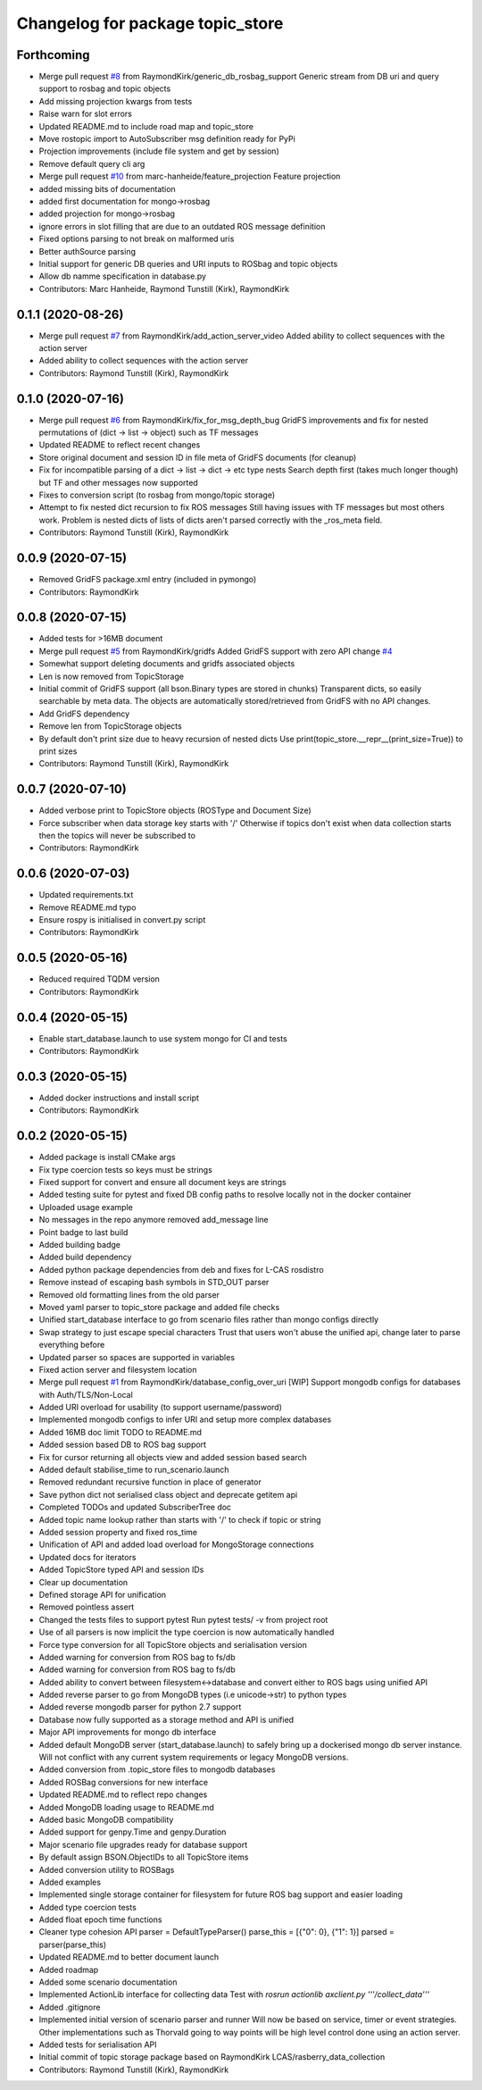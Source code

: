 ^^^^^^^^^^^^^^^^^^^^^^^^^^^^^^^^^
Changelog for package topic_store
^^^^^^^^^^^^^^^^^^^^^^^^^^^^^^^^^

Forthcoming
-----------
* Merge pull request `#8 <https://github.com/RaymondKirk/topic_store/issues/8>`_ from RaymondKirk/generic_db_rosbag_support
  Generic stream from DB uri and query support to rosbag and topic objects
* Add missing projection kwargs from tests
* Raise warn for slot errors
* Updated README.md to include road map and topic_store
* Move rostopic import to AutoSubscriber msg definition ready for PyPi
* Projection improvements (include file system and get by session)
* Remove default query cli arg
* Merge pull request `#10 <https://github.com/RaymondKirk/topic_store/issues/10>`_ from marc-hanheide/feature_projection
  Feature projection
* added missing bits of documentation
* added first documentation for mongo->rosbag
* added projection for mongo->rosbag
* ignore errors in slot filling
  that are due to an outdated ROS message definition
* Fixed options parsing to not break on malformed uris
* Better authSource parsing
* Initial support for generic DB queries and URI inputs to ROSbag and topic objects
* Allow db namme specification in database.py
* Contributors: Marc Hanheide, Raymond Tunstill (Kirk), RaymondKirk

0.1.1 (2020-08-26)
------------------
* Merge pull request `#7 <https://github.com/RaymondKirk/topic_store/issues/7>`_ from RaymondKirk/add_action_server_video
  Added ability to collect sequences with the action server
* Added ability to collect sequences with the action server
* Contributors: Raymond Tunstill (Kirk), RaymondKirk

0.1.0 (2020-07-16)
------------------
* Merge pull request `#6 <https://github.com/RaymondKirk/topic_store/issues/6>`_ from RaymondKirk/fix_for_msg_depth_bug
  GridFS improvements and fix for nested permutations of (dict -> list -> object) such as TF messages
* Updated README to reflect recent changes
* Store original document and session ID in file meta of GridFS documents (for cleanup)
* Fix for incompatible parsing of a dict -> list -> dict -> etc type nests
  Search depth first (takes much longer though) but TF and other messages now supported
* Fixes to conversion script (to rosbag from mongo/topic storage)
* Attempt to fix nested dict recursion to fix ROS messages
  Still having issues with TF messages but most others work. Problem is nested dicts of lists of dicts aren't parsed correctly with the _ros_meta field.
* Contributors: Raymond Tunstill (Kirk), RaymondKirk

0.0.9 (2020-07-15)
------------------
* Removed GridFS package.xml entry (included in pymongo)
* Contributors: RaymondKirk

0.0.8 (2020-07-15)
------------------
* Added tests for >16MB document
* Merge pull request `#5 <https://github.com/RaymondKirk/topic_store/issues/5>`_ from RaymondKirk/gridfs
  Added GridFS support with zero API change `#4 <https://github.com/RaymondKirk/topic_store/issues/4>`_
* Somewhat support deleting documents and gridfs associated objects
* Len is now removed from TopicStorage
* Initial commit of GridFS support (all bson.Binary types are stored in chunks)
  Transparent dicts, so easily searchable by meta data.
  The objects are automatically stored/retrieved from GridFS with no API changes.
* Add GridFS dependency
* Remove len from TopicStorage objects
* By default don't print size due to heavy recursion of nested dicts
  Use print(topic_store.__repr_\_(print_size=True)) to print sizes
* Contributors: Raymond Tunstill (Kirk), RaymondKirk

0.0.7 (2020-07-10)
------------------
* Added verbose print to TopicStore objects (ROSType and Document Size)
* Force subscriber when data storage key starts with '/'
  Otherwise if topics don't exist when data collection starts then the topics will never be subscribed to
* Contributors: RaymondKirk

0.0.6 (2020-07-03)
------------------
* Updated requirements.txt
* Remove README.md typo
* Ensure rospy is initialised in convert.py script
* Contributors: RaymondKirk

0.0.5 (2020-05-16)
------------------
* Reduced required TQDM version
* Contributors: RaymondKirk

0.0.4 (2020-05-15)
------------------
* Enable start_database.launch to use system mongo for CI and tests
* Contributors: RaymondKirk

0.0.3 (2020-05-15)
------------------
* Added docker instructions and install script
* Contributors: RaymondKirk

0.0.2 (2020-05-15)
------------------
* Added package is install CMake args
* Fix type coercion tests so keys must be strings
* Fixed support for convert and ensure all document keys are strings
* Added testing suite for pytest and fixed DB config paths to resolve locally not in the docker container
* Uploaded usage example
* No messages in the repo anymore removed add_message line
* Point badge to last build
* Added building badge
* Added build dependency
* Added python package dependencies from deb and fixes for L-CAS rosdistro
* Remove instead of escaping bash symbols in STD_OUT parser
* Removed old formatting lines from the old parser
* Moved yaml parser to topic_store package and added file checks
* Unified start_database interface to go from scenario files rather than mongo configs directly
* Swap strategy to just escape special characters
  Trust that users won't abuse the unified api, change later to parse everything before
* Updated parser so spaces are supported in variables
* Fixed action server and filesystem location
* Merge pull request `#1 <https://github.com/RaymondKirk/topic_store/issues/1>`_ from RaymondKirk/database_config_over_uri
  [WIP] Support mongodb configs for databases with Auth/TLS/Non-Local
* Added URI overload for usability (to support username/password)
* Implemented mongodb configs to infer URI and setup more complex databases
* Added 16MB doc limit TODO to README.md
* Added session based DB to ROS bag support
* Fix for cursor returning all objects view and added session based search
* Added default stabilise_time to run_scenario.launch
* Removed redundant recursive function in place of generator
* Save python dict not serialised class object and deprecate getitem api
* Completed TODOs and updated SubscriberTree doc
* Added topic name lookup rather than starts with '/' to check if topic or string
* Added session property and fixed ros_time
* Unification of API and added load overload for MongoStorage connections
* Updated docs for iterators
* Added TopicStore typed API and session IDs
* Clear up documentation
* Defined storage API for unification
* Removed pointless assert
* Changed the tests files to support pytest
  Run pytest tests/ -v from project root
* Use of all parsers is now implicit the type coercion is now automatically handled
* Force type conversion for all TopicStore objects and serialisation version
* Added warning for conversion from ROS bag to fs/db
* Added warning for conversion from ROS bag to fs/db
* Added ability to convert between filesystem<->database and convert either to ROS bags using unified API
* Added reverse parser to go from MongoDB types (i.e unicode->str) to python types
* Added reverse mongodb parser for python 2.7 support
* Database now fully supported as a storage method and API is unified
* Major API improvements for mongo db interface
* Added default MongoDB server (start_database.launch) to safely bring up a dockerised mongo db server instance.
  Will not conflict with any current system requirements or legacy MongoDB versions.
* Added conversion from .topic_store files to mongodb databases
* Added ROSBag conversions for new interface
* Updated README.md to reflect repo changes
* Added MongoDB loading usage to README.md
* Added basic MongoDB compatibility
* Added support for genpy.Time and genpy.Duration
* Major scenario file upgrades ready for database support
* By default assign BSON.ObjectIDs to all TopicStore items
* Added conversion utility to ROSBags
* Added examples
* Implemented single storage container for filesystem for future ROS bag support and easier loading
* Added type coercion tests
* Added float epoch time functions
* Cleaner type cohesion API
  parser = DefaultTypeParser()
  parse_this = [{"0": 0}, {"1": 1}]
  parsed = parser(parse_this)
* Updated README.md to better document launch
* Added roadmap
* Added some scenario documentation
* Implemented ActionLib interface for collecting data
  Test with `rosrun actionlib axclient.py '''/collect_data'''`
* Added .gitignore
* Implemented initial version of scenario parser and runner
  Will now be based on service, timer or event strategies. Other implementations such as Thorvald going to way points will be high level control done using an action server.
* Added tests for serialisation API
* Initial commit of topic storage package based on RaymondKirk LCAS/rasberry_data_collection
* Contributors: Raymond Tunstill (Kirk), RaymondKirk
